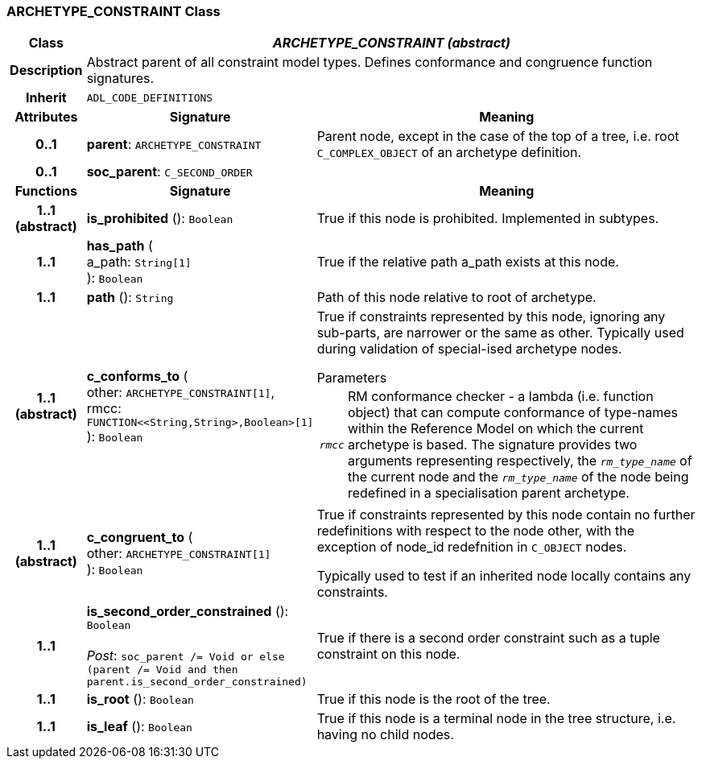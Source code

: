 === ARCHETYPE_CONSTRAINT Class

[cols="^1,3,5"]
|===
h|*Class*
2+^h|*_ARCHETYPE_CONSTRAINT (abstract)_*

h|*Description*
2+a|Abstract parent of all constraint model types. Defines conformance and congruence function signatures.

h|*Inherit*
2+|`ADL_CODE_DEFINITIONS`

h|*Attributes*
^h|*Signature*
^h|*Meaning*

h|*0..1*
|*parent*: `ARCHETYPE_CONSTRAINT`
a|Parent node, except in the case of the top of a tree, i.e. root `C_COMPLEX_OBJECT` of an archetype definition.

h|*0..1*
|*soc_parent*: `C_SECOND_ORDER`
a|
h|*Functions*
^h|*Signature*
^h|*Meaning*

h|*1..1 +
(abstract)*
|*is_prohibited* (): `Boolean`
a|True if this node is prohibited. Implemented in subtypes.

h|*1..1*
|*has_path* ( +
a_path: `String[1]` +
): `Boolean`
a|True if the relative path a_path exists at this node.

h|*1..1*
|*path* (): `String`
a|Path of this node relative to root of archetype.

h|*1..1 +
(abstract)*
|*c_conforms_to* ( +
other: `ARCHETYPE_CONSTRAINT[1]`, +
rmcc: `FUNCTION<<String,String>,Boolean>[1]` +
): `Boolean`
a|True if constraints represented by this node, ignoring any sub-parts, are narrower or the same as other.
Typically used during validation of special-ised archetype nodes.

.Parameters +
[horizontal]
`_rmcc_`:: RM conformance checker - a lambda (i.e. function object) that can compute conformance of type-names within the  Reference Model on which the current archetype is based. The signature provides two arguments representing respectively, the `_rm_type_name_` of the current node and the `_rm_type_name_` of the node being redefined in a specialisation parent archetype.

h|*1..1 +
(abstract)*
|*c_congruent_to* ( +
other: `ARCHETYPE_CONSTRAINT[1]` +
): `Boolean`
a|True if constraints represented by this node contain no further redefinitions with respect to the node other, with the exception of node_id redefnition in `C_OBJECT` nodes.

Typically used to test if an inherited node locally contains any constraints.

h|*1..1*
|*is_second_order_constrained* (): `Boolean` +
 +
_Post_: `soc_parent /= Void or else (parent /= Void and then parent.is_second_order_constrained)`
a|True if there is a second order constraint such as a tuple constraint on this node.

h|*1..1*
|*is_root* (): `Boolean`
a|True if this node is the root of the tree.

h|*1..1*
|*is_leaf* (): `Boolean`
a|True if this node is a terminal node in the tree structure, i.e. having no child nodes.
|===
